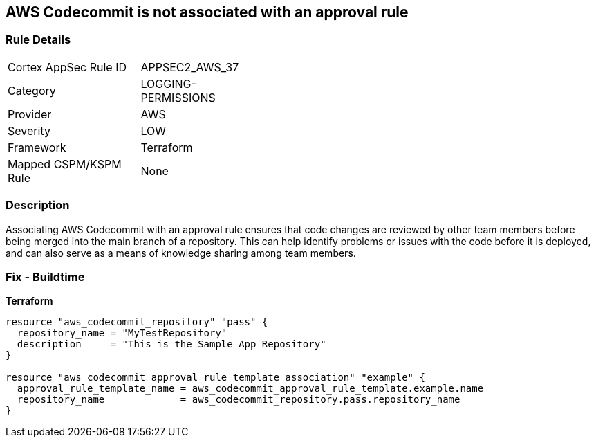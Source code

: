 == AWS Codecommit is not associated with an approval rule


=== Rule Details

[width=45%]
|===
|Cortex AppSec Rule ID |APPSEC2_AWS_37
|Category |LOGGING-PERMISSIONS
|Provider |AWS
|Severity |LOW
|Framework |Terraform
|Mapped CSPM/KSPM Rule |None
|===


=== Description

Associating AWS Codecommit with an approval rule ensures that code changes are reviewed by other team members before being merged into the main branch of a repository.
This can help identify problems or issues with the code before it is deployed, and can also serve as a means of knowledge sharing among team members.

=== Fix - Buildtime


*Terraform* 




[source,go]
----
resource "aws_codecommit_repository" "pass" {
  repository_name = "MyTestRepository"
  description     = "This is the Sample App Repository"
}

resource "aws_codecommit_approval_rule_template_association" "example" {
  approval_rule_template_name = aws_codecommit_approval_rule_template.example.name
  repository_name             = aws_codecommit_repository.pass.repository_name
}
----
